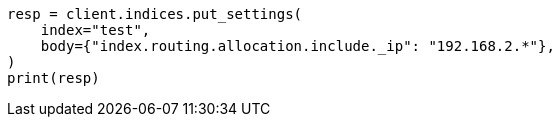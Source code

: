 // index-modules/allocation/filtering.asciidoc:122

[source, python]
----
resp = client.indices.put_settings(
    index="test",
    body={"index.routing.allocation.include._ip": "192.168.2.*"},
)
print(resp)
----